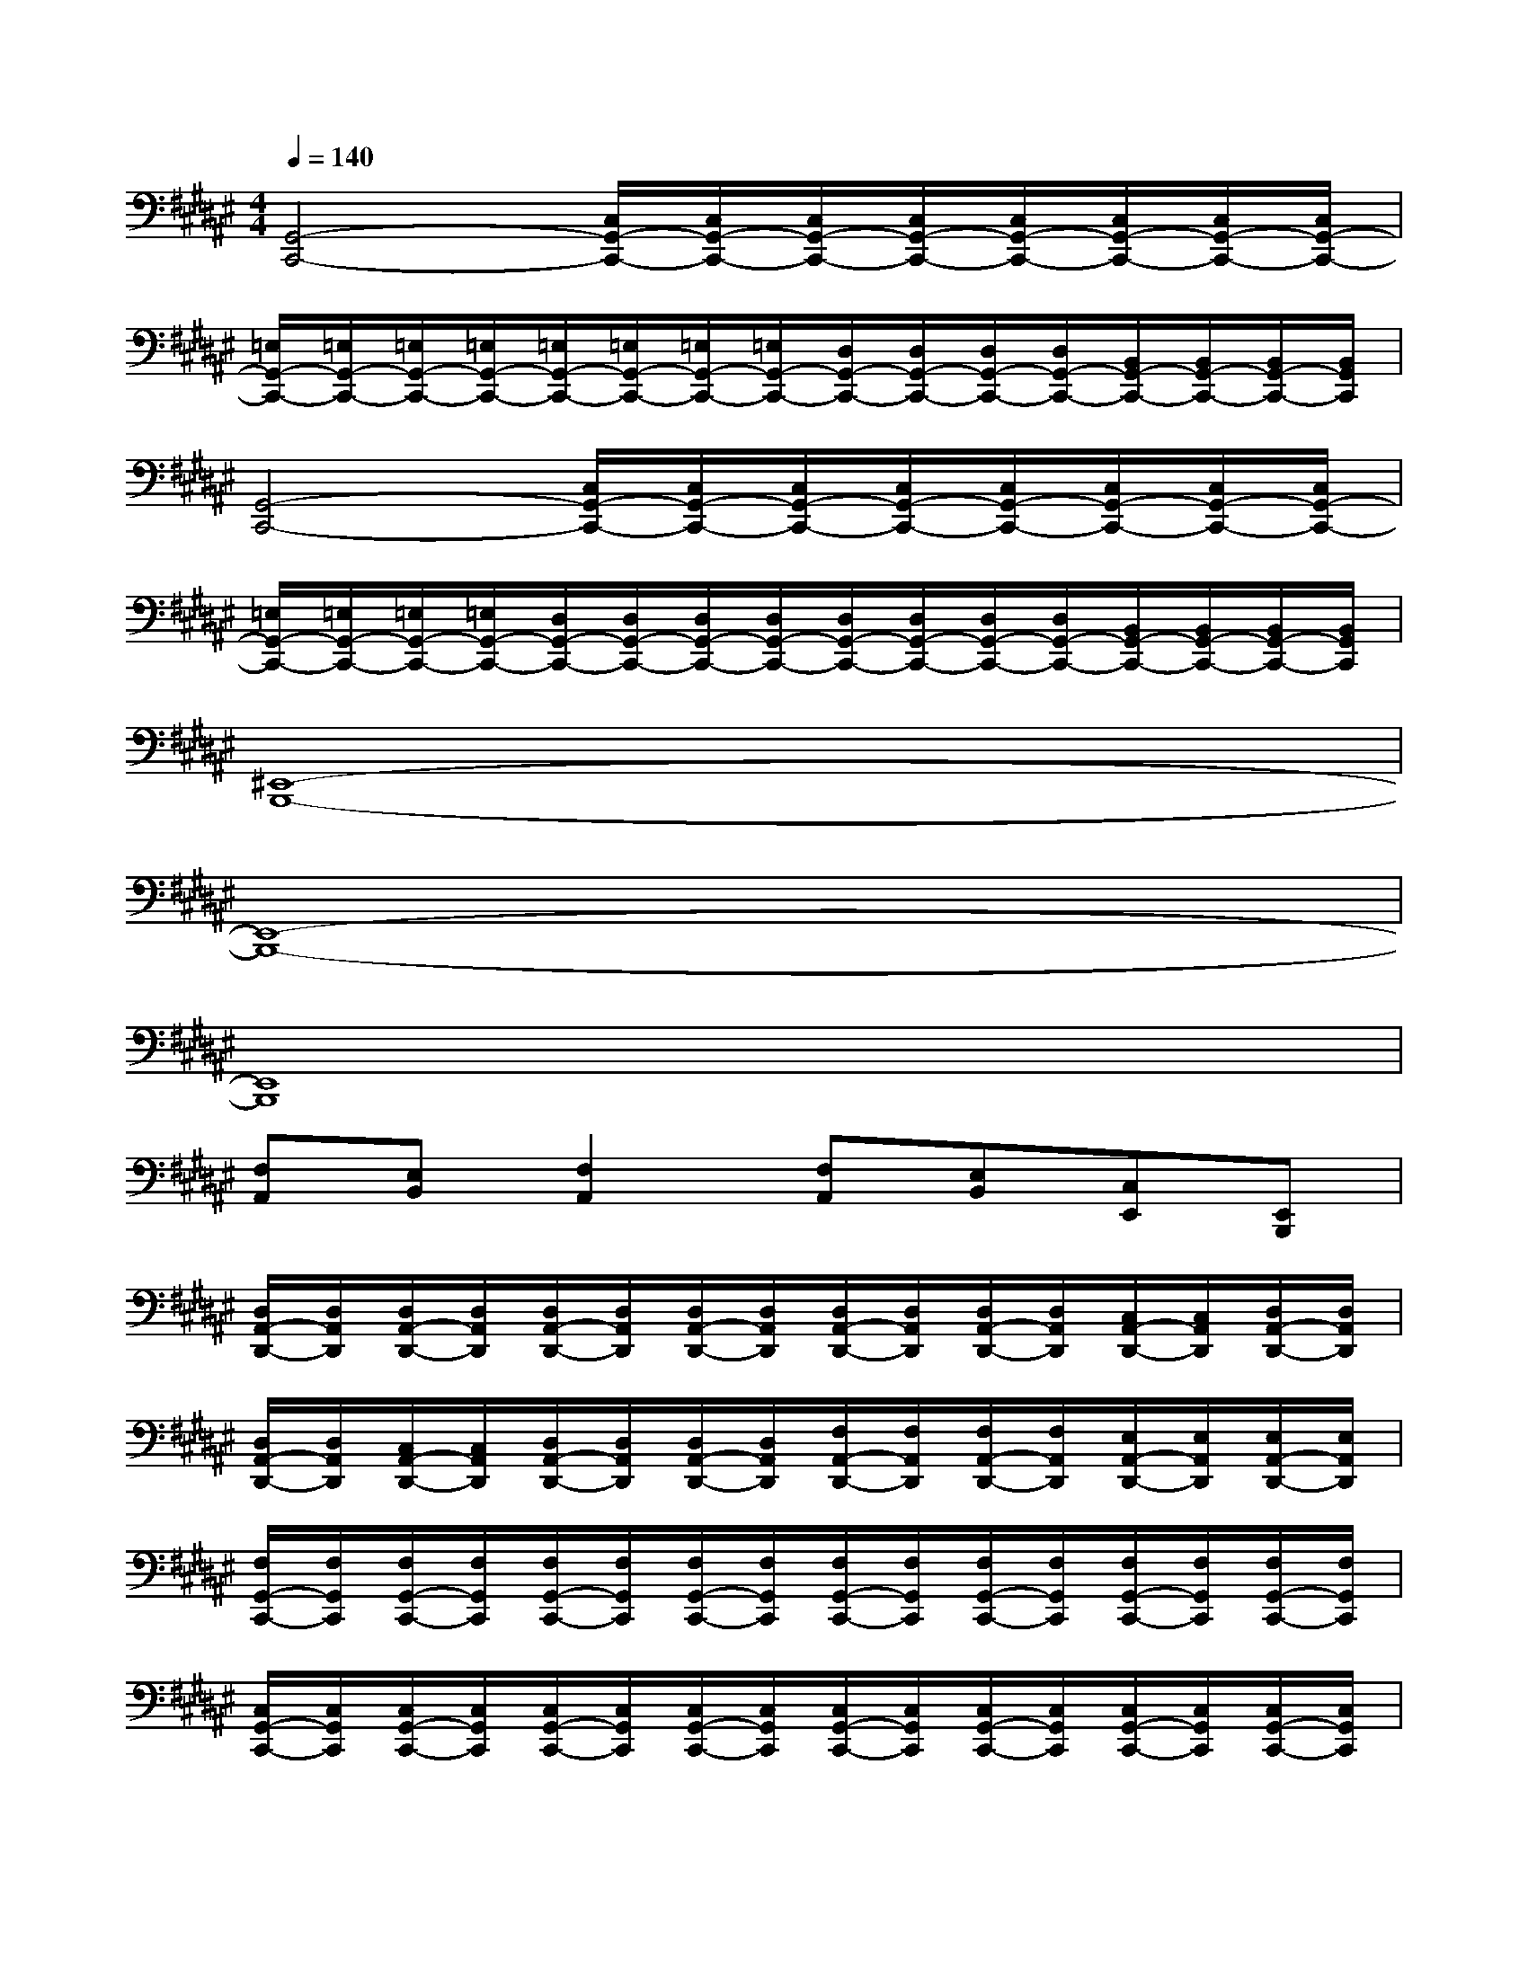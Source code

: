 X:1
T:
M:4/4
L:1/8
Q:1/4=140
K:F#%6sharps
V:1
[G,,4-C,,4-][C,/2G,,/2-C,,/2-][C,/2G,,/2-C,,/2-][C,/2G,,/2-C,,/2-][C,/2G,,/2-C,,/2-][C,/2G,,/2-C,,/2-][C,/2G,,/2-C,,/2-][C,/2G,,/2-C,,/2-][C,/2G,,/2-C,,/2-]|
[=E,/2G,,/2-C,,/2-][=E,/2G,,/2-C,,/2-][=E,/2G,,/2-C,,/2-][=E,/2G,,/2-C,,/2-][=E,/2G,,/2-C,,/2-][=E,/2G,,/2-C,,/2-][=E,/2G,,/2-C,,/2-][=E,/2G,,/2-C,,/2-][D,/2G,,/2-C,,/2-][D,/2G,,/2-C,,/2-][D,/2G,,/2-C,,/2-][D,/2G,,/2-C,,/2-][B,,/2G,,/2-C,,/2-][B,,/2G,,/2-C,,/2-][B,,/2G,,/2-C,,/2-][B,,/2G,,/2C,,/2]|
[G,,4-C,,4-][C,/2G,,/2-C,,/2-][C,/2G,,/2-C,,/2-][C,/2G,,/2-C,,/2-][C,/2G,,/2-C,,/2-][C,/2G,,/2-C,,/2-][C,/2G,,/2-C,,/2-][C,/2G,,/2-C,,/2-][C,/2G,,/2-C,,/2-]|
[=E,/2G,,/2-C,,/2-][=E,/2G,,/2-C,,/2-][=E,/2G,,/2-C,,/2-][=E,/2G,,/2-C,,/2-][D,/2G,,/2-C,,/2-][D,/2G,,/2-C,,/2-][D,/2G,,/2-C,,/2-][D,/2G,,/2-C,,/2-][D,/2G,,/2-C,,/2-][D,/2G,,/2-C,,/2-][D,/2G,,/2-C,,/2-][D,/2G,,/2-C,,/2-][B,,/2G,,/2-C,,/2-][B,,/2G,,/2-C,,/2-][B,,/2G,,/2-C,,/2-][B,,/2G,,/2C,,/2]|
[^E,,8-B,,,8-]|
[E,,8-B,,,8-]|
[E,,8B,,,8]|
[F,A,,][E,B,,][F,2A,,2][F,A,,][E,B,,][C,E,,][E,,B,,,]|
[D,/2A,,/2-D,,/2-][D,/2A,,/2D,,/2][D,/2A,,/2-D,,/2-][D,/2A,,/2D,,/2][D,/2A,,/2-D,,/2-][D,/2A,,/2D,,/2][D,/2A,,/2-D,,/2-][D,/2A,,/2D,,/2][D,/2A,,/2-D,,/2-][D,/2A,,/2D,,/2][D,/2A,,/2-D,,/2-][D,/2A,,/2D,,/2][C,/2A,,/2-D,,/2-][C,/2A,,/2D,,/2][D,/2A,,/2-D,,/2-][D,/2A,,/2D,,/2]|
[D,/2A,,/2-D,,/2-][D,/2A,,/2D,,/2][C,/2A,,/2-D,,/2-][C,/2A,,/2D,,/2][D,/2A,,/2-D,,/2-][D,/2A,,/2D,,/2][D,/2A,,/2-D,,/2-][D,/2A,,/2D,,/2][F,/2A,,/2-D,,/2-][F,/2A,,/2D,,/2][F,/2A,,/2-D,,/2-][F,/2A,,/2D,,/2][E,/2A,,/2-D,,/2-][E,/2A,,/2D,,/2][E,/2A,,/2-D,,/2-][E,/2A,,/2D,,/2]|
[F,/2G,,/2-C,,/2-][F,/2G,,/2C,,/2][F,/2G,,/2-C,,/2-][F,/2G,,/2C,,/2][F,/2G,,/2-C,,/2-][F,/2G,,/2C,,/2][F,/2G,,/2-C,,/2-][F,/2G,,/2C,,/2][F,/2G,,/2-C,,/2-][F,/2G,,/2C,,/2][F,/2G,,/2-C,,/2-][F,/2G,,/2C,,/2][F,/2G,,/2-C,,/2-][F,/2G,,/2C,,/2][F,/2G,,/2-C,,/2-][F,/2G,,/2C,,/2]|
[C,/2G,,/2-C,,/2-][C,/2G,,/2C,,/2][C,/2G,,/2-C,,/2-][C,/2G,,/2C,,/2][C,/2G,,/2-C,,/2-][C,/2G,,/2C,,/2][C,/2G,,/2-C,,/2-][C,/2G,,/2C,,/2][C,/2G,,/2-C,,/2-][C,/2G,,/2C,,/2][C,/2G,,/2-C,,/2-][C,/2G,,/2C,,/2][C,/2G,,/2-C,,/2-][C,/2G,,/2C,,/2][C,/2G,,/2-C,,/2-][C,/2G,,/2C,,/2]|
[B,/2E,,/2-B,,,/2-][B,/2E,,/2B,,,/2][B,/2E,,/2-B,,,/2-][B,/2E,,/2B,,,/2][B,/2E,,/2-B,,,/2-][B,/2E,,/2B,,,/2][B,/2E,,/2-B,,,/2-][B,/2E,,/2B,,,/2][B,/2E,,/2-B,,,/2-][B,/2E,,/2B,,,/2][B,/2E,,/2-B,,,/2-][B,/2E,,/2B,,,/2][B,/2E,,/2-B,,,/2-][B,/2E,,/2B,,,/2][B,/2E,,/2-B,,,/2-][B,/2E,,/2B,,,/2]|
[A,/2E,,/2-B,,,/2-][A,/2E,,/2B,,,/2][A,/2E,,/2-B,,,/2-][A,/2E,,/2B,,,/2][G,/2E,,/2-B,,,/2-][G,/2E,,/2B,,,/2][G,/2E,,/2-B,,,/2-][G,/2E,,/2B,,,/2][A,/2E,,/2-B,,,/2-][A,/2E,,/2B,,,/2][A,/2E,,/2-B,,,/2-][A,/2E,,/2B,,,/2][B,/2E,,/2-B,,,/2-][B,/2E,,/2B,,,/2][A,/2E,,/2-B,,,/2-][A,/2E,,/2B,,,/2]|
[A,/2A,,/2-D,,/2-][A,/2A,,/2D,,/2][A,/2A,,/2-D,,/2-][A,/2A,,/2D,,/2][A,/2A,,/2-D,,/2-][A,/2A,,/2D,,/2][A,/2A,,/2-D,,/2-][A,/2A,,/2D,,/2][A,/2A,,/2-D,,/2-][A,/2A,,/2D,,/2][A,/2A,,/2-D,,/2-][A,/2A,,/2D,,/2][A,/2A,,/2-D,,/2-][A,/2A,,/2D,,/2][A,/2A,,/2-D,,/2-][A,/2A,,/2D,,/2]|
[D,/2A,,/2-D,,/2-][D,/2A,,/2D,,/2][D,/2A,,/2-D,,/2-][D,/2A,,/2D,,/2][D,/2A,,/2-D,,/2-][D,/2A,,/2D,,/2][D,/2A,,/2-D,,/2-][D,/2A,,/2D,,/2][D,/2A,,/2-D,,/2-][D,/2A,,/2D,,/2][D,/2A,,/2-D,,/2-][D,/2A,,/2D,,/2][C,/2A,,/2-D,,/2-][C,/2A,,/2D,,/2][C,/2A,,/2-D,,/2-][C,/2A,,/2D,,/2]